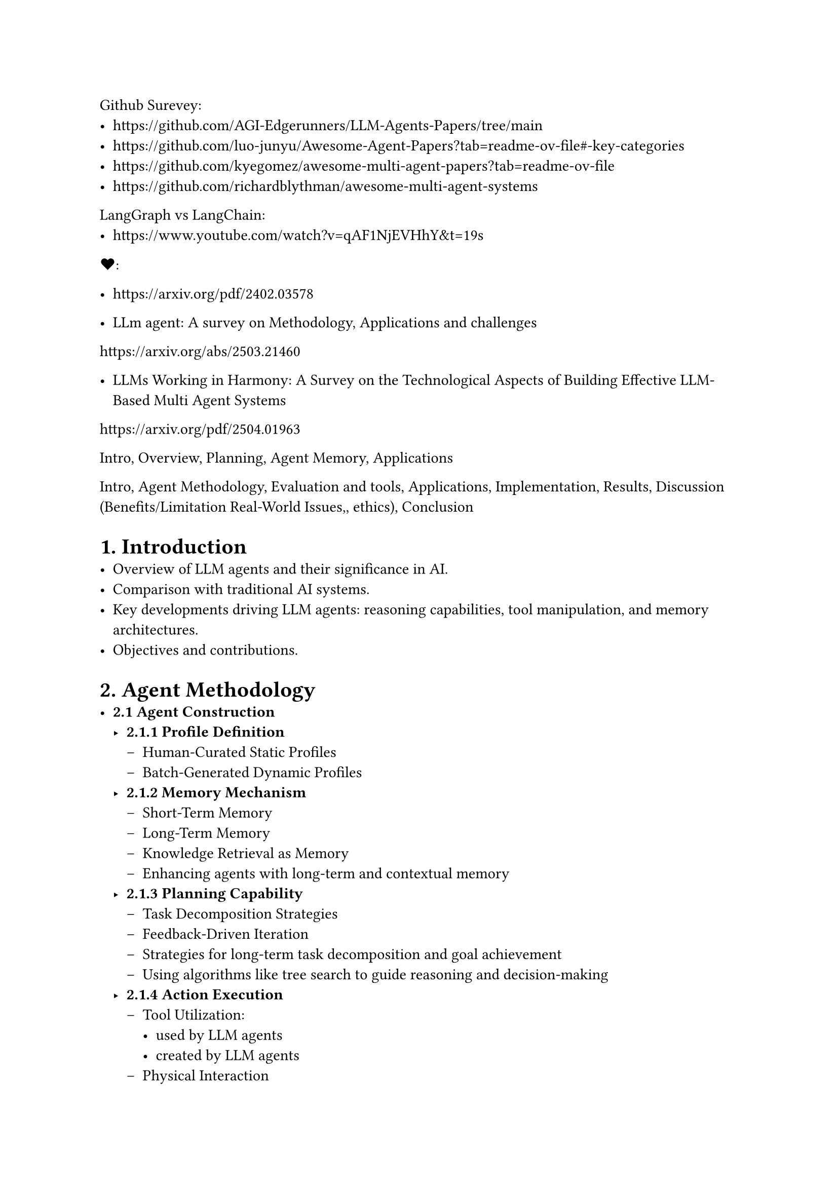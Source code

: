 Github Surevey: 
- https://github.com/AGI-Edgerunners/LLM-Agents-Papers/tree/main
- https://github.com/luo-junyu/Awesome-Agent-Papers?tab=readme-ov-file#-key-categories
- https://github.com/kyegomez/awesome-multi-agent-papers?tab=readme-ov-file
- https://github.com/richardblythman/awesome-multi-agent-systems

LangGraph vs LangChain: 
- https://www.youtube.com/watch?v=qAF1NjEVHhY&t=19s

\u{2764}:
- https://arxiv.org/pdf/2402.03578 

- LLm agent: A survey on Methodology, Applications and challenges
https://arxiv.org/abs/2503.21460

- LLMs Working in Harmony: A Survey on the Technological Aspects of Building Effective LLM-Based Multi Agent Systems
https://arxiv.org/pdf/2504.01963


Intro, Overview, Planning, Agent Memory, Applications



Intro, Agent Methodology, Evaluation and tools, Applications, Implementation, Results, Discussion (Benefits/Limitation Real-World Issues,, ethics), Conclusion


= 1. Introduction
- Overview of LLM agents and their significance in AI.
- Comparison with traditional AI systems.
- Key developments driving LLM agents: reasoning capabilities, tool manipulation, and memory architectures.
- Objectives and contributions.

= 2. Agent Methodology
- *2.1 Agent Construction*
  - *2.1.1 Profile Definition*
    - Human-Curated Static Profiles
    - Batch-Generated Dynamic Profiles
  - *2.1.2 Memory Mechanism*
    - Short-Term Memory
    - Long-Term Memory
    - Knowledge Retrieval as Memory
    - Enhancing agents with long-term and contextual memory
  - *2.1.3 Planning Capability*
    - Task Decomposition Strategies
    - Feedback-Driven Iteration
    - Strategies for long-term task decomposition and goal achievement
    - Using algorithms like tree search to guide reasoning and decision-making
  - *2.1.4 Action Execution*
    - Tool Utilization:
      - used by LLM agents
      - created by LLM agents
    - Physical Interaction
- *2.2 Agent Collaboration/ Architecture*
  - *2.2.1 Centralized Control*
  - *2.2.2 Decentralized Collaboration*
  - *2.2.3 Hybrid Architecture*
  - *2.2.4 A2A*
- *2.3 Infrastructure for deploying LLM agents*
  - Autogen, CrewAi, LangChain/graph/smith ...
  - Model context Protocol (MCP)
  - A2A (agent2agent)

= 3. Evaluation and Techniques for Enhancement
- *3.1 Evaluation Benchmarks and Datasets*
  - *3.1.1 General Assessment Frameworks*
  - *3.1.2 Domain-Specific Evaluation System*
  - *3.1.3 Collaborative Evaluation of Complex Systems*
- *3.2 Techniques for Enhancement*
  - Feedback & Reflection: Incorporating self-evaluation and external feedback
  - RAG (Retrieval-Augmented Generation): Integrating external knowledge sources
  - RCAG
  - Autonomous Optimization and Self-Learning
    - Self-Supervised Learning
    - Self-Reflection and Self-Correction
    - Self-Rewarding and Reinforcement Learning
  - Multi-Agent Co-Evolution
    - Cooperative and Collaborative Learning
    - Competitive and Adversarial Co-Evolution
  - Evolution via External Resources
    - Knowledge-Enhanced Evolution
    - External Feedback-Driven Evolution

= 4. Training Strategies for LLM agents
  - *4.1 Fine-tuning*: Domain-specific model customization.
  - *4.2 RL (Reinforcement Learning)*: Training via interaction and reward signals.
  - *4.3 DPO (Direct Preference Optimization)*: Training from human or machine preferences.

= 5. Applications
- *5.1 Scientific Discovery*
  - Agentic AI Across Scientific Disciplines
  - Agentic AI in Chemistry, Materials Science, and Astronomy
  - Agentic AI in Biology
  - Agentic AI in Scientific Dataset Construction
  - Agentic AI in Medical
- *5.2 Gaming*
  - Game Playing
  - Game Generation
- *5.3 Social Science*
  - Economy
  - Psychology
  - Social Simulation
- *5.4 Productivity Tools*
  - Software Development
  - Recommender Systems

= 6. Implementation
- *6.1 Manufacturing use case*

= 7. Result

= 8. Real-World Issues
- *8.1 Agent-centric Security*
  - *8.1.1 Adversarial Attacks and Defense*
  - *8.1.2 Jailbreaking Attacks and Defense*
  - *8.1.3 Backdoor Attacks and Defense*
  - *8.1.4 Model Collaboration Attacks and Defense*
- *8.2 Data-centric Security*
  - *8.2.1 External Data Attack and Defense*
  - *8.2.2 Interaction Attack and Defense*
- *8.3 Privacy*
  - *8.3.1 LLM Memorization Vulnerabilities*
  - *8.3.2 LLM Intellectual Property Exploitation*
- *8.4 Social Impact and Ethical Concerns*
  - *8.4.1 Benefits to Society*
  - *8.4.2 Ethical Concerns*

= 9. Challenges and Future Trends
- Scalability and Coordination
- Stability
- Memory Constraints and Long-Term Adaptation
- Stability/Reliability and Scientific Rigor
    - *Safety*: Avoiding harmful outputs.
    - *Bias*: Mitigating social and data biases.
    - *Hallucination*: Reducing false information generation.
- Multi-turn, Multi-agent Dynamic Evaluation
- Role-playing Scenarios
- Emerging Technologies that could impact LLM agent development (quantum computing or neuromorphic engineering)

= 10. Conclusion
- Summary of contributions and findings.
- Future directions and potential advancements in LLM agent technologies.
- Potential personal use case

= References
- Comprehensive list of references cited in the paper.


